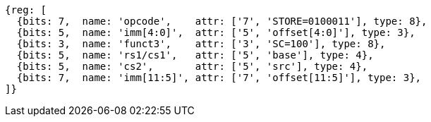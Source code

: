 //## 2.6 Load and Store Instructions

[wavedrom, ,svg]
....
{reg: [
  {bits: 7,  name: 'opcode',    attr: ['7', 'STORE=0100011'], type: 8},
  {bits: 5,  name: 'imm[4:0]',  attr: ['5', 'offset[4:0]'], type: 3},
  {bits: 3,  name: 'funct3',    attr: ['3', 'SC=100'], type: 8},
  {bits: 5,  name: 'rs1/cs1',   attr: ['5', 'base'], type: 4},
  {bits: 5,  name: 'cs2',       attr: ['5', 'src'], type: 4},
  {bits: 7,  name: 'imm[11:5]', attr: ['7', 'offset[11:5]'], type: 3},
]}
....
